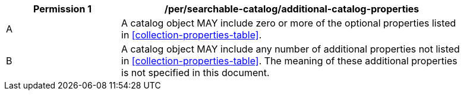 [[per_searchable-catalog_additional-catalog-properties]]
[width="90%",cols="2,6a"]
|===
^|*Permission {counter:per-id}* |*/per/searchable-catalog/additional-catalog-properties*

^|A |A catalog object MAY include zero or more of the optional properties listed in <<collection-properties-table>>.
^|B |A catalog object MAY include any number of additional properties not listed in <<collection-properties-table>>. The meaning of these additional properties is not specified in this document.
|===
